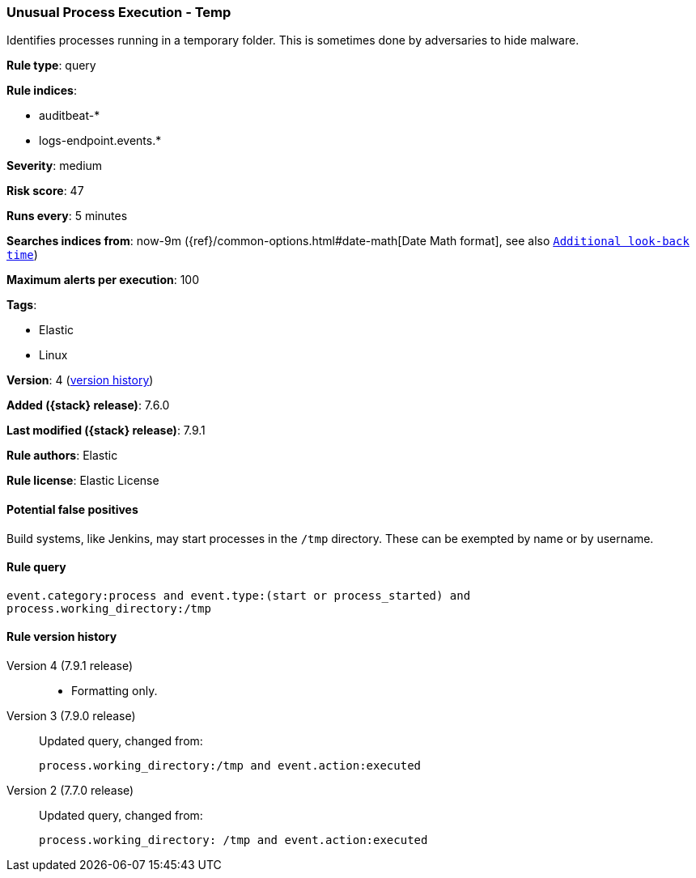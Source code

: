 [[unusual-process-execution-temp]]
=== Unusual Process Execution - Temp

Identifies processes running in a temporary folder. This is sometimes done by
adversaries to hide malware.

*Rule type*: query

*Rule indices*:

* auditbeat-*
* logs-endpoint.events.*

*Severity*: medium

*Risk score*: 47

*Runs every*: 5 minutes

*Searches indices from*: now-9m ({ref}/common-options.html#date-math[Date Math format], see also <<rule-schedule, `Additional look-back time`>>)

*Maximum alerts per execution*: 100

*Tags*:

* Elastic
* Linux

*Version*: 4 (<<unusual-process-execution-temp-history, version history>>)

*Added ({stack} release)*: 7.6.0

*Last modified ({stack} release)*: 7.9.1

*Rule authors*: Elastic

*Rule license*: Elastic License

==== Potential false positives

Build systems, like Jenkins, may start processes in the `/tmp` directory. These can be exempted by name or by username.

==== Rule query


[source,js]
----------------------------------
event.category:process and event.type:(start or process_started) and
process.working_directory:/tmp
----------------------------------


[[unusual-process-execution-temp-history]]
==== Rule version history

Version 4 (7.9.1 release)::
* Formatting only.

Version 3 (7.9.0 release)::
Updated query, changed from:
+
[source, js]
----------------------------------
process.working_directory:/tmp and event.action:executed
----------------------------------

Version 2 (7.7.0 release)::
Updated query, changed from:
+
[source, js]
----------------------------------
process.working_directory: /tmp and event.action:executed
----------------------------------

